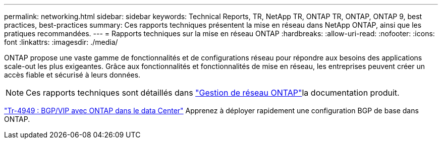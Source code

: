 ---
permalink: networking.html 
sidebar: sidebar 
keywords: Technical Reports, TR, NetApp TR, ONTAP TR, ONTAP, ONTAP 9, best practices, best-practices 
summary: Ces rapports techniques présentent la mise en réseau dans NetApp ONTAP, ainsi que les pratiques recommandées. 
---
= Rapports techniques sur la mise en réseau ONTAP
:hardbreaks:
:allow-uri-read: 
:nofooter: 
:icons: font
:linkattrs: 
:imagesdir: ./media/


[role="lead"]
ONTAP propose une vaste gamme de fonctionnalités et de configurations réseau pour répondre aux besoins des applications scale-out les plus exigeantes. Grâce aux fonctionnalités et fonctionnalités de mise en réseau, les entreprises peuvent créer un accès fiable et sécurisé à leurs données.

[NOTE]
====
Ces rapports techniques sont détaillés dans link:https://docs.netapp.com/us-en/ontap/network-management/index.html["Gestion de réseau ONTAP"^]la documentation produit.

====
link:https://www.netapp.com/pdf.html?item=/media/79703-TR-4949.pdf["Tr-4949 : BGP/VIP avec ONTAP dans le data Center"^]
Apprenez à déployer rapidement une configuration BGP de base dans ONTAP.
